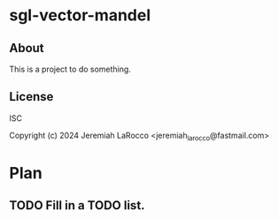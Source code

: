 * sgl-vector-mandel

** About
This is a project to do something.

** License
ISC

Copyright (c) 2024 Jeremiah LaRocco <jeremiah_larocco@fastmail.com>



* Plan
** TODO Fill in a TODO list.
